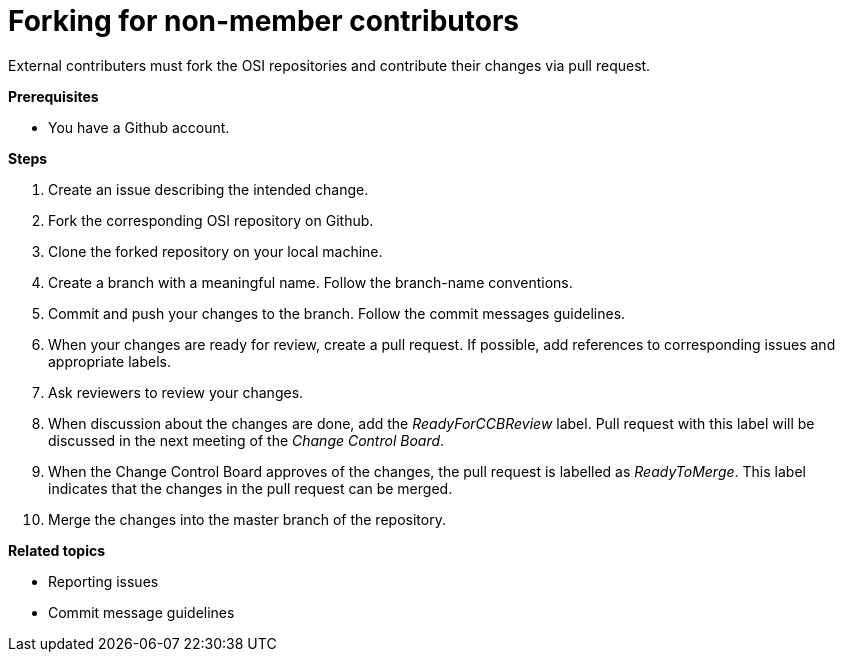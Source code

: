 = Forking for non-member contributors

External contributers must fork the OSI repositories and contribute their changes via pull request.

**Prerequisites**

- You have a Github account.

**Steps**

. Create an issue describing the intended change.
. Fork the corresponding OSI repository on Github.
. Clone the forked repository on your local machine.
. Create a branch with a meaningful name.
  Follow the branch-name conventions.
. Commit and push your changes to the branch.
  Follow the commit messages guidelines.
. When your changes are ready for review, create a pull request.
  If possible, add references to corresponding issues and appropriate labels.
. Ask reviewers to review your changes.
. When discussion about the changes are done, add the _ReadyForCCBReview_ label.
  Pull request with this label will be discussed in the next meeting of the _Change Control Board_.
. When the Change Control Board approves of the changes, the pull request is labelled as _ReadyToMerge_.
This label indicates that the changes in the pull request can be merged.
. Merge the changes into the master branch of the repository.

**Related topics**

- Reporting issues
- Commit message guidelines